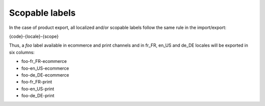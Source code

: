 Scopable labels
===============

In the case of product export, all localized and/or scopable labels follow the same rule in the import/export:

{code}-{locale}-{scope}

Thus, a `foo` label available in ecommerce and print channels and in fr_FR, en_US and de_DE locales
will be exported in six columns:

* foo-fr_FR-ecommerce
* foo-en_US-ecommerce
* foo-de_DE-ecommerce
* foo-fr_FR-print
* foo-en_US-print
* foo-de_DE-print
